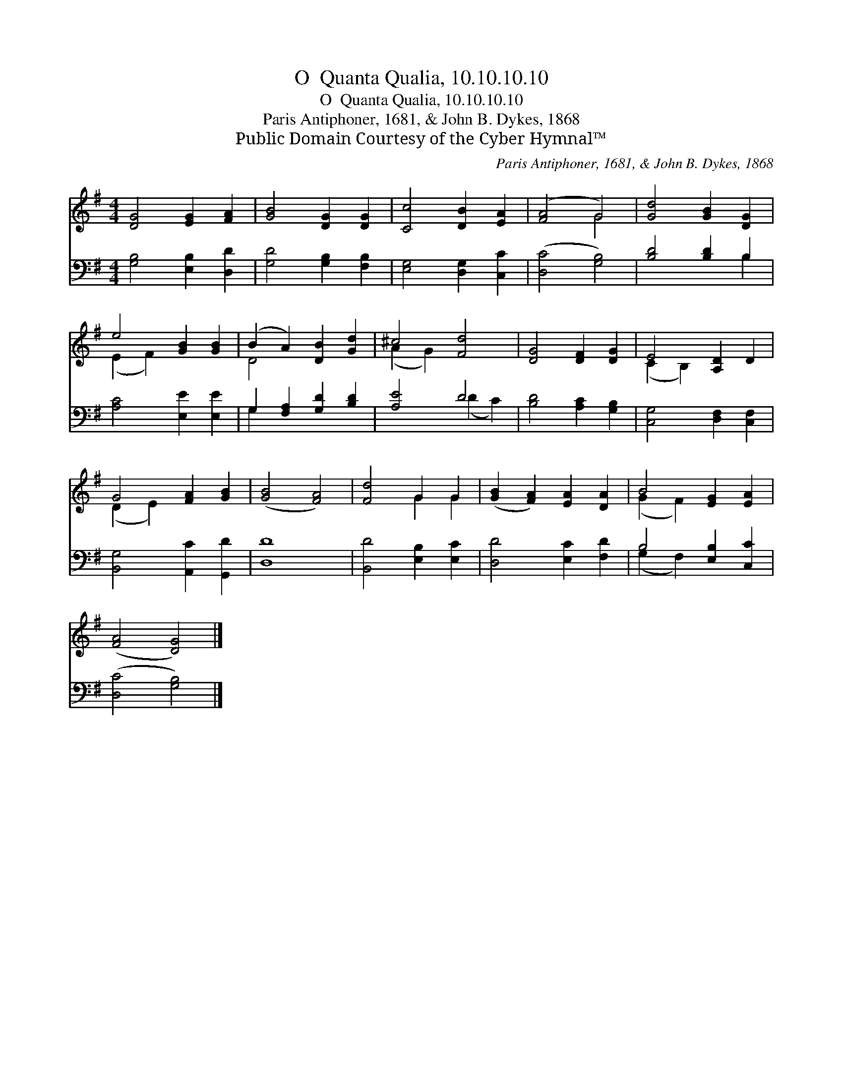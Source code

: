 X:1
T:O  Quanta Qualia, 10.10.10.10
T:O  Quanta Qualia, 10.10.10.10
T:Paris Antiphoner, 1681, & John B. Dykes, 1868
T:Public Domain Courtesy of the Cyber Hymnal™
C:Paris Antiphoner, 1681, & John B. Dykes, 1868
Z:Public Domain
Z:Courtesy of the Cyber Hymnal™
%%score ( 1 2 ) ( 3 4 )
L:1/8
M:4/4
K:G
V:1 treble 
V:2 treble 
V:3 bass 
V:4 bass 
V:1
 [DG]4 [EG]2 [FA]2 | [GB]4 [DG]2 [DG]2 | [Cc]4 [DB]2 [EA]2 | ([FA]4 G4) | [Gd]4 [GB]2 [DG]2 | %5
 e4 [GB]2 [GB]2 | (B2 A2) [DB]2 [Gd]2 | ^c4 [Fd]4 | [DG]4 [DF]2 [DG]2 | E4 [A,D]2 D2 | %10
 G4 [FA]2 [GB]2 | ([GB]4 [FA]4) | [Fd]4 G2 G2 | ([GB]2 [FA]2) [EA]2 [DA]2 | B4 [EG]2 [EA]2 | %15
 ([FA]4 [DG]4) |] %16
V:2
 x8 | x8 | x8 | x4 G4 | x8 | (E2 F2) x4 | D4 x4 | (A2 G2) x4 | x8 | (C2 B,2) x4 | (D2 E2) x4 | x8 | %12
 x4 G2 G2 | x8 | (G2 F2) x4 | x8 |] %16
V:3
 [G,B,]4 [E,B,]2 [D,D]2 | [G,D]4 [G,B,]2 [F,B,]2 | [E,G,]4 [D,G,]2 [C,C]2 | ([D,C]4 [G,B,]4) | %4
 [B,D]4 [B,D]2 B,2 | [A,C]4 [E,E]2 [E,E]2 | G,2 [F,A,]2 [G,D]2 [B,D]2 | [A,E]4 D4 | %8
 [B,D]4 [A,C]2 [G,B,]2 | [C,G,]4 [D,F,]2 [C,F,]2 | [B,,G,]4 [A,,C]2 [G,,D]2 | [D,D]8 | %12
 [B,,D]4 [E,B,]2 [E,C]2 | [D,D]4 [E,C]2 [F,D]2 | B,4 [E,B,]2 [C,C]2 | ([D,C]4 [G,B,]4) |] %16
V:4
 x8 | x8 | x8 | x8 | x6 B,2 | x8 | G,2 x6 | x4 (D2 C2) | x8 | x8 | x8 | x8 | x8 | x8 | %14
 (G,2 F,2) x4 | x8 |] %16

